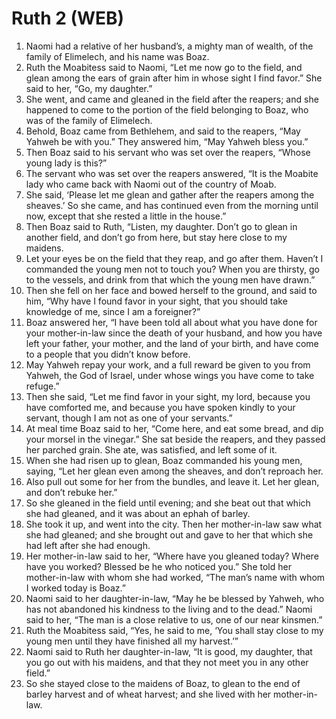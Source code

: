 * Ruth 2 (WEB)
:PROPERTIES:
:ID: WEB/08-RUT02
:END:

1. Naomi had a relative of her husband’s, a mighty man of wealth, of the family of Elimelech, and his name was Boaz.
2. Ruth the Moabitess said to Naomi, “Let me now go to the field, and glean among the ears of grain after him in whose sight I find favor.” She said to her, “Go, my daughter.”
3. She went, and came and gleaned in the field after the reapers; and she happened to come to the portion of the field belonging to Boaz, who was of the family of Elimelech.
4. Behold, Boaz came from Bethlehem, and said to the reapers, “May Yahweh be with you.” They answered him, “May Yahweh bless you.”
5. Then Boaz said to his servant who was set over the reapers, “Whose young lady is this?”
6. The servant who was set over the reapers answered, “It is the Moabite lady who came back with Naomi out of the country of Moab.
7. She said, ‘Please let me glean and gather after the reapers among the sheaves.’ So she came, and has continued even from the morning until now, except that she rested a little in the house.”
8. Then Boaz said to Ruth, “Listen, my daughter. Don’t go to glean in another field, and don’t go from here, but stay here close to my maidens.
9. Let your eyes be on the field that they reap, and go after them. Haven’t I commanded the young men not to touch you? When you are thirsty, go to the vessels, and drink from that which the young men have drawn.”
10. Then she fell on her face and bowed herself to the ground, and said to him, “Why have I found favor in your sight, that you should take knowledge of me, since I am a foreigner?”
11. Boaz answered her, “I have been told all about what you have done for your mother-in-law since the death of your husband, and how you have left your father, your mother, and the land of your birth, and have come to a people that you didn’t know before.
12. May Yahweh repay your work, and a full reward be given to you from Yahweh, the God of Israel, under whose wings you have come to take refuge.”
13. Then she said, “Let me find favor in your sight, my lord, because you have comforted me, and because you have spoken kindly to your servant, though I am not as one of your servants.”
14. At meal time Boaz said to her, “Come here, and eat some bread, and dip your morsel in the vinegar.” She sat beside the reapers, and they passed her parched grain. She ate, was satisfied, and left some of it.
15. When she had risen up to glean, Boaz commanded his young men, saying, “Let her glean even among the sheaves, and don’t reproach her.
16. Also pull out some for her from the bundles, and leave it. Let her glean, and don’t rebuke her.”
17. So she gleaned in the field until evening; and she beat out that which she had gleaned, and it was about an ephah of barley.
18. She took it up, and went into the city. Then her mother-in-law saw what she had gleaned; and she brought out and gave to her that which she had left after she had enough.
19. Her mother-in-law said to her, “Where have you gleaned today? Where have you worked? Blessed be he who noticed you.” She told her mother-in-law with whom she had worked, “The man’s name with whom I worked today is Boaz.”
20. Naomi said to her daughter-in-law, “May he be blessed by Yahweh, who has not abandoned his kindness to the living and to the dead.” Naomi said to her, “The man is a close relative to us, one of our near kinsmen.”
21. Ruth the Moabitess said, “Yes, he said to me, ‘You shall stay close to my young men until they have finished all my harvest.’”
22. Naomi said to Ruth her daughter-in-law, “It is good, my daughter, that you go out with his maidens, and that they not meet you in any other field.”
23. So she stayed close to the maidens of Boaz, to glean to the end of barley harvest and of wheat harvest; and she lived with her mother-in-law.
